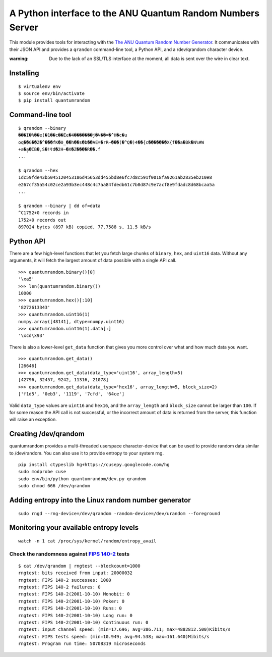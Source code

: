 A Python interface to the ANU Quantum Random Numbers Server
===========================================================

This module provides tools for interacting with the `The ANU Quantum
Random Number Generator <http://physics0054.anu.edu.au>`_. It communicates
with their JSON API and provides a ``qrandom`` command-line tool, a Python
API, and a /dev/qrandom character device.

:warning: Due to the lack of an SSL/TLS interface at the moment, all data is sent over the wire in clear text.

Installing
----------

::

    $ virtualenv env
    $ source env/bin/activate
    $ pip install quantumrandom

Command-line tool
-----------------

::

    $ qrandom --binary
    ���I�%��e(�1��c��Ee�4�������j�Կ��=�^H�c�u
    oq��G��Z�^���fK�0_��h��s�b��AE=�rR~���(�^Q�)4��{c�������X{f��a�Bk�N%#W
    +a�a̙�IB�,S�!ꀔd�2H~�X�Z����R��.f
    ...

    $ qrandom --hex
    1dc59fde43b5045120453186d45653dd455bd8e6fc7d8c591f0018fa9261ab2835eb210e8
    e267cf35a54c02ce2a93b3ec448c4c7aa84fdedb61c7b0d87c9e7acf8e9fdadc8d68bcaa5a
    ...

    $ qrandom --binary | dd of=data
    ^C1752+0 records in
    1752+0 records out
    897024 bytes (897 kB) copied, 77.7588 s, 11.5 kB/s


Python API
--------

There are a few high-level functions that let you fetch large chunks of
``binary``, ``hex``, and ``uint16`` data. Without any arguments, it will fetch
the largest amount of data possible with a single API call.

::

    >>> quantumrandom.binary()[0]
    '\xa5'
    >>> len(quantumrandom.binary())
    10000
    >>> quantumrandom.hex()[:10]
    '8272613343'
    >>> quantumrandom.uint16(1)
    numpy.array([48141], dtype=numpy.uint16)
    >>> quantumrandom.uint16(1).data[:]
    '\xcd\x93'

There is also a lower-level ``get_data`` function that gives you more control
over what and how much data you want.

::

    >>> quantumrandom.get_data()
    [26646]
    >>> quantumrandom.get_data(data_type='uint16', array_length=5)
    [42796, 32457, 9242, 11316, 21078]
    >>> quantumrandom.get_data(data_type='hex16', array_length=5, block_size=2)
    ['f1d5', '0eb3', '1119', '7cfd', '64ce']

Valid ``data_type`` values are ``uint16`` and ``hex16``, and the
``array_length`` and ``block_size`` cannot be larger than ``100``. If for some
reason the API call is not successful, or the incorrect amount of data is
returned from the server, this function will raise an exception.

Creating /dev/qrandom
---------------------

quantumrandom provides a multi-threaded userspace character-device that can be
used to provide random data similar to /dev/random. You can also use it to
provide entropy to your system rng.

::

    pip install ctypeslib hg+https://cusepy.googlecode.com/hg
    sudo modprobe cuse
    sudo env/bin/python quantumrandom/dev.py qrandom
    sudo chmod 666 /dev/qrandom

Adding entropy into the Linux random number generator
-----------------------------------------------------

::

    sudo rngd --rng-device=/dev/qrandom -random-device=/dev/urandom --foreground

Monitoring your available entropy levels
----------------------------------------

::

    watch -n 1 cat /proc/sys/kernel/random/entropy_avail

Check the randomness against `FIPS 140-2 <https://en.wikipedia.org/wiki/FIPS_140-2>`_ tests
~~~~~~~~~~~~~~~~~~~~~~~~~~~~~~~~~~~~~~~~~~~~~

::

    $ cat /dev/qrandom | rngtest --blockcount=1000
    rngtest: bits received from input: 20000032
    rngtest: FIPS 140-2 successes: 1000
    rngtest: FIPS 140-2 failures: 0
    rngtest: FIPS 140-2(2001-10-10) Monobit: 0
    rngtest: FIPS 140-2(2001-10-10) Poker: 0
    rngtest: FIPS 140-2(2001-10-10) Runs: 0
    rngtest: FIPS 140-2(2001-10-10) Long run: 0
    rngtest: FIPS 140-2(2001-10-10) Continuous run: 0
    rngtest: input channel speed: (min=17.696; avg=386.711; max=4882812.500)Kibits/s
    rngtest: FIPS tests speed: (min=10.949; avg=94.538; max=161.640)Mibits/s
    rngtest: Program run time: 50708319 microseconds
